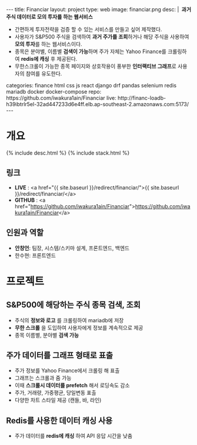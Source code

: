 #+OPTIONS: toc:nil
#+OPTIONS: org-export-with-smart-quotes
#+OPTIONS: org-export-with-emphasize
#+OPTIONS: org-export-with-timestamps
#+BEGIN_EXPORT html
---
title: Financiar
layout: project
type: web
image: financiar.png
desc: |
   <b>&nbsp;과거 주식 데이터로 모의 투자를 하는 웹서비스</b><br>
   <ul>
   <li>간편하게 투자전략을 검증 할 수 있는 서비스를 만들고 싶어 제작했다.</li>
   <li>사용자가 S&P500 주식을 검색하여 <b>과거 주가를 조회</b>하거나 해당 주식을 사용하여 <b>모의 투자</b>를 하는 웹서비스이다.</li>
   <li>종목은 분야별, 이름별 <b>검색이 가능</b>하며 주가 자체는 Yahoo Finance를 크롤링하여 <b>redis에 캐싱</b> 후 제공된다.</li>
   <li>무한스크롤이 가능한 종목 페이지와 상호작용이 풍부한 <b>인터랙티브 그래프</b>로 사용자의 참여를 유도한다.</li>
   </ul>
categories: finance html css js react django drf pandas selenium redis mariadb docker docker-compose
repo: https://github.com/iwakura1ain/Financiar
live: http://financ-loadb-h39ibtrlr5el-32ad447233d6e4ff.elb.ap-southeast-2.amazonaws.com:5173/
---
#+END_EXPORT

* 개요
{% include desc.html %}
{% include stack.html %}

** 링크
- *LIVE* : <a href="{{ site.baseurl }}/redirect/financiar/">{{ site.baseurl }}/redirect/financiar/</a>
- *GITHUB* : <a href="https://github.com/iwakura1ain/Financiar">https://github.com/iwakura1ain/Financiar</a>

** 인원과 역할
- *안창언*: 팀장, 시스템/스키마 설계, 프론트엔드, 백엔드
- 한수현: 프론트엔드

* 프로젝트
** S&P500에 해당하는 주식 종목 검색, 조회
- 주식의 *정보와 로고* 를 크롤링하여 mariadb에 저장
- *무한 스크롤* 을 도입하여 사용자에게 정보를 계속적으로 제공 
- 종목 이름별, 분야별 *검색 가능*
[[./financiar-search.png]]

** 주가 데이터를 그래프 형태로 표출
- 주가 정보를 Yahoo Finance에서 크롤링 해 표출
- 그래프는 스크롤과 줌 가능
- 이때 *스크롤시 데이터를 prefetch* 해서 로딩속도 감소
- 주가, 거래량, 가중평균, 당일변동 표출 
- 다양한 차트 스타일 제공 (캔들, 바, 라인)
[[./financiar-chart.png]]

** Redis를 사용한 데이터 캐싱 사용
- 주가 데이터를 *redis에 캐싱* 하여 API 응답 시간을 낮춤
  [[./financiar-redis.png]]


